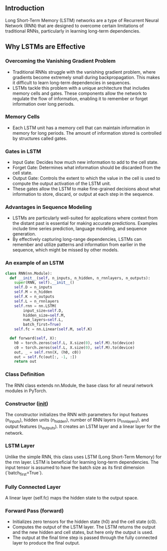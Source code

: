 ** Introduction
  Long Short-Term Memory (LSTM) networks are a type of Recurrent Neural Network (RNN) that are designed to overcome certain limitations of traditional RNNs, particularly in learning long-term dependencies.

** Why LSTMs are Effective

*** Overcoming the Vanishing Gradient Problem
   - Traditional RNNs struggle with the vanishing gradient problem, where gradients become extremely small during backpropagation. This makes it difficult to learn long-term dependencies in sequences.
   - LSTMs tackle this problem with a unique architecture that includes memory cells and gates. These components allow the network to regulate the flow of information, enabling it to remember or forget information over long periods.

*** Memory Cells
   - Each LSTM unit has a memory cell that can maintain information in memory for long periods. The amount of information stored is controlled by structures called gates.

*** Gates in LSTM
   - Input Gate: Decides how much new information to add to the cell state.
   - Forget Gate: Determines what information should be discarded from the cell state.
   - Output Gate: Controls the extent to which the value in the cell is used to compute the output activation of the LSTM unit.
   - These gates allow the LSTM to make fine-grained decisions about what information to store, discard, or output at each step in the sequence.

*** Advantages in Sequence Modeling
   - LSTMs are particularly well-suited for applications where context from the distant past is essential for making accurate predictions. Examples include time series prediction, language modeling, and sequence generation.
   - By effectively capturing long-range dependencies, LSTMs can remember and utilize patterns and information from earlier in the sequence, which might be missed by other models.

*** An example of an LSTM

#+BEGIN_SRC python
class RNN(nn.Module):
  def __init__(self, n_inputs, n_hidden, n_rnnlayers, n_outputs):
    super(RNN, self).__init__()
    self.D = n_inputs
    self.M = n_hidden
    self.K = n_outputs
    self.L = n_rnnlayers
    self.rnn = nn.LSTM(
        input_size=self.D,
        hidden_size=self.M,
        num_layers=self.L,
        batch_first=True)
    self.fc = nn.Linear(self.M, self.K)
  
  def forward(self, X):
    h0 = torch.zeros(self.L, X.size(0), self.M).to(device)
    c0 = torch.zeros(self.L, X.size(0), self.M).to(device)
    out, _ = self.rnn(X, (h0, c0))
    out = self.fc(out[:, -1, :])
    return out
#+END_SRC

*** Class Definition
   The RNN class extends nn.Module, the base class for all neural network modules in PyTorch.

*** Constructor (__init__)
   The constructor initializes the RNN with parameters for input features (n_inputs), hidden units (n_hidden), number of RNN layers (n_rnnlayers), and output features (n_outputs). It creates an LSTM layer and a linear layer for the network.

*** LSTM Layer
   Unlike the simple RNN, this class uses LSTM (Long Short-Term Memory) for the rnn layer. LSTM is beneficial for learning long-term dependencies. The input tensor is assumed to have the batch size as its first dimension (`batch_first=True`).

*** Fully Connected Layer
   A linear layer (self.fc) maps the hidden state to the output space.

*** Forward Pass (forward)
   - Initializes zero tensors for the hidden state (h0) and the cell state (c0).
   - Computes the output of the LSTM layer. The LSTM returns the output and the new hidden and cell states, but here only the output is used.
   - The output at the final time step is passed through the fully connected layer to produce the final output.

